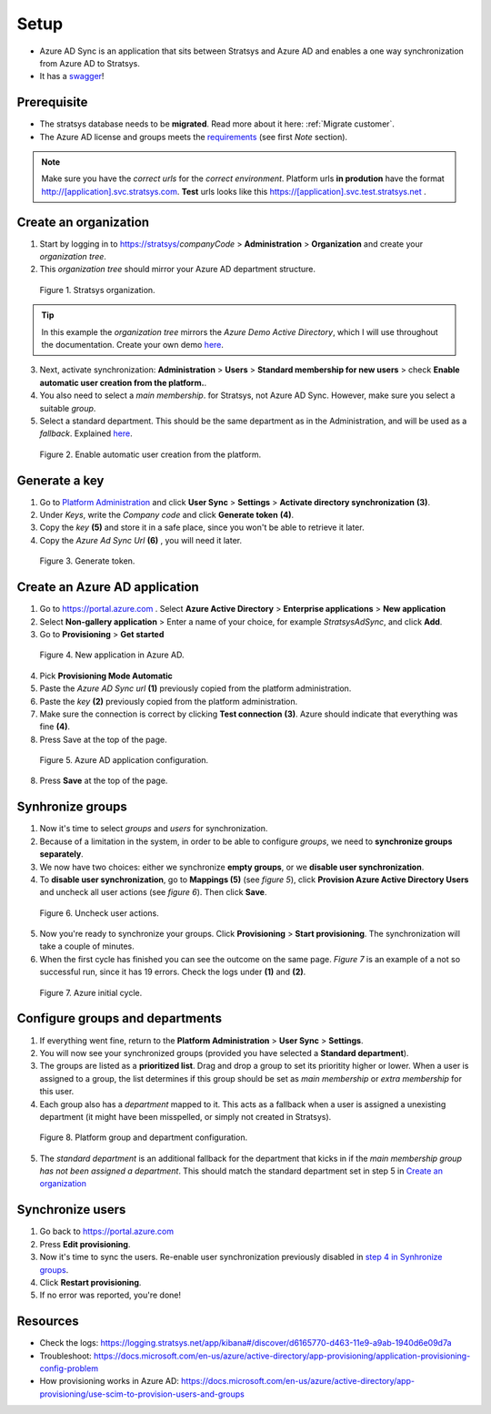 Setup
=====

- Azure AD Sync is an application that sits between Stratsys and Azure AD and enables a one way synchronization from Azure AD to Stratsys. 
- It has a `swagger <https://azureadsync.svc.stratsys.com/swagger/index.html>`_! 

Prerequisite
^^^^^^^^^^^^
- The stratsys database needs to be **migrated**. Read more about it here: :ref:`Migrate customer`.
- The Azure AD license and groups meets the `requirements <https://docs.microsoft.com/en-us/azure/active-directory/manage-apps/assign-user-or-group-access-portal>`_ (see first *Note* section).

.. note:: Make sure you have the *correct urls* for the *correct environment*. Platform urls **in prodution** have the format http://[application].svc.stratsys.com. **Test** urls looks like this https://[application].svc.test.stratsys.net .


Create an organization
^^^^^^^^^^^^^^^^^^^^^^

1. Start by logging in to https://stratsys/*companyCode* > **Administration** > **Organization** and create your *organization tree*.
2. This *organization tree* should mirror your Azure AD department structure. 

.. figure:: images/StratsysOrganization.png
		
	Figure 1. Stratsys organization.

.. tip:: In this example the *organization tree* mirrors the *Azure Demo Active Directory*, which I will use throughout the documentation. Create your own demo `here <https://cdx.transform.microsoft.com/my-tenants>`_.

3. Next, activate synchronization: **Administration** > **Users** > **Standard membership for new users** > check **Enable automatic user creation from the platform.**.
4. You also need to select a *main membership*.   for Stratsys, not Azure AD Sync. However, make sure you select a suitable *group*.
5. Select a standard department. This should be the same department as in the Administration, and will be used as a *fallback*. Explained `here <#configure-groups-and-departments>`_.


.. figure:: images/StratsysEnableUserCreation.png
			
	Figure 2. Enable automatic user creation from the platform.

Generate a key 
^^^^^^^^^^^^^^

1. Go to `Platform Administration <https://admin.svc.stratsys.com>`_ and click **User Sync** > **Settings** > **Activate directory synchronization** **(3)**.
2. Under *Keys*, write the *Company code* and click **Generate token** **(4)**.
3. Copy the *key* **(5)** and store it in a safe place, since you won't be able to retrieve it later.
4. Copy the *Azure Ad Sync Url* **(6)**  , you will need it later.

.. figure:: images/GenerateToken.png
	:width: 750
		
	Figure 3. Generate token.

	
Create an Azure AD application
^^^^^^^^^^^^^^^^^^^^^^^^^^^^^^

1. Go to https://portal.azure.com . Select **Azure Active Directory** > **Enterprise applications** > **New application**
2. Select **Non-gallery application** > Enter a name of your choice, for example *StratsysAdSync*, and click **Add**.
3. Go to **Provisioning** > **Get started**

.. figure:: images/StartProvisioningAAD.png
	
	Figure 4. New application in Azure AD.
	
4. Pick **Provisioning Mode Automatic** 
5. Paste the *Azure AD Sync url* **(1)** previously copied from the platform administration. 
6. Paste the *key* **(2)** previously copied from the platform administration.
7. Make sure the connection is correct by clicking **Test connection** **(3)**. Azure should indicate that everything was fine **(4)**.
8. Press Save at the top of the page.

.. figure:: images/AddTokenToAAD.png
    
	Figure 5. Azure AD application configuration.

8. Press **Save** at the top of the page.

Synhronize groups
^^^^^^^^^^^^^^^^^

1. Now it's time to select *groups* and *users* for synchronization. 
2. Because of a limitation in the system, in order to be able to configure *groups*, we need to **synchronize groups separately**.
3. We now have two choices: either we synchronize **empty groups**, or we **disable user synchronization**.
4. To **disable user synchronization**, go to **Mappings (5)**  (see *figure 5*), click **Provision Azure Active Directory Users** and uncheck all user actions (see *figure 6*). Then click **Save**.

.. figure:: images/UncheckUserActions.png
	:width: 500
    
	Figure 6. Uncheck user actions.
	
5. Now you're ready to synchronize your groups. Click **Provisioning** > **Start provisioning**. The synchronization will take a couple of minutes.
6. When the first cycle has finished you can see the outcome on the same page. *Figure 7* is an example of a not so successful run, since it has 19 errors. Check the logs under **(1)** and **(2)**.

.. figure:: images/AzureInitialRun.png
	
		Figure 7. Azure initial cycle.


Configure groups and departments
^^^^^^^^^^^^^^^^^^^^^^^^^^^^^^^^

1. If everything went fine, return to the **Platform Administration** > **User Sync** > **Settings**.
2. You will now see your synchronized groups (provided you have selected a **Standard department**).
3. The groups are listed as a **prioritized list**. Drag and drop a group to set its prioritity higher or lower. When a user is assigned to a group, the list determines if this group should be set as *main membership* or *extra membership* for this user.
4. Each group also has a *department* mapped to it. This acts as a fallback when a user is assigned a unexisting department (it might have been misspelled, or simply not created in Stratsys).
	
.. figure:: images/PlatformGroupAndDepartmentConfiguration.png
	:width: 500
    
	Figure 8. Platform group and department configuration.
	
5. The *standard department* is an additional fallback for the department that kicks in if the *main membership group has not been assigned a department*. This should match the standard department set in step 5 in `Create an organization <#create-an-organization>`_

Synchronize users
^^^^^^^^^^^^^^^^^

1. Go back to https://portal.azure.com
2. Press **Edit provisioning**.
3. Now it's time to sync the users. Re-enable user synchronization previously disabled in `step 4 in Synhronize groups <#synhronize-groups>`_.
4. Click **Restart provisioning**.
5. If no error was reported, you're done!

Resources
^^^^^^^^^
- Check the logs: https://logging.stratsys.net/app/kibana#/discover/d6165770-d463-11e9-a9ab-1940d6e09d7a 
- Troubleshoot: https://docs.microsoft.com/en-us/azure/active-directory/app-provisioning/application-provisioning-config-problem
- How provisioning works in Azure AD: https://docs.microsoft.com/en-us/azure/active-directory/app-provisioning/use-scim-to-provision-users-and-groups